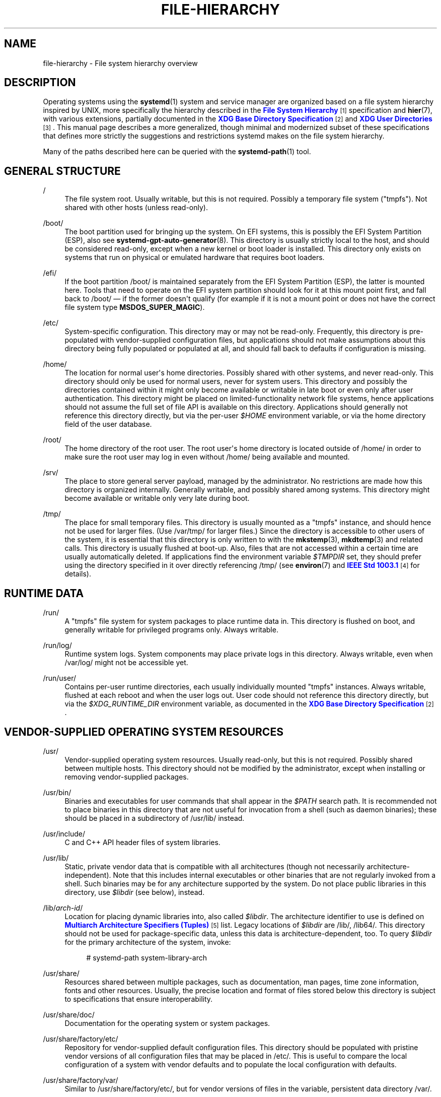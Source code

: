 '\" t
.TH "FILE\-HIERARCHY" "7" "" "systemd 241" "file-hierarchy"
.\" -----------------------------------------------------------------
.\" * Define some portability stuff
.\" -----------------------------------------------------------------
.\" ~~~~~~~~~~~~~~~~~~~~~~~~~~~~~~~~~~~~~~~~~~~~~~~~~~~~~~~~~~~~~~~~~
.\" http://bugs.debian.org/507673
.\" http://lists.gnu.org/archive/html/groff/2009-02/msg00013.html
.\" ~~~~~~~~~~~~~~~~~~~~~~~~~~~~~~~~~~~~~~~~~~~~~~~~~~~~~~~~~~~~~~~~~
.ie \n(.g .ds Aq \(aq
.el       .ds Aq '
.\" -----------------------------------------------------------------
.\" * set default formatting
.\" -----------------------------------------------------------------
.\" disable hyphenation
.nh
.\" disable justification (adjust text to left margin only)
.ad l
.\" -----------------------------------------------------------------
.\" * MAIN CONTENT STARTS HERE *
.\" -----------------------------------------------------------------
.SH "NAME"
file-hierarchy \- File system hierarchy overview
.SH "DESCRIPTION"
.PP
Operating systems using the
\fBsystemd\fR(1)
system and service manager are organized based on a file system hierarchy inspired by UNIX, more specifically the hierarchy described in the
\m[blue]\fBFile System Hierarchy\fR\m[]\&\s-2\u[1]\d\s+2
specification and
\fBhier\fR(7), with various extensions, partially documented in the
\m[blue]\fBXDG Base Directory Specification\fR\m[]\&\s-2\u[2]\d\s+2
and
\m[blue]\fBXDG User Directories\fR\m[]\&\s-2\u[3]\d\s+2\&. This manual page describes a more generalized, though minimal and modernized subset of these specifications that defines more strictly the suggestions and restrictions systemd makes on the file system hierarchy\&.
.PP
Many of the paths described here can be queried with the
\fBsystemd-path\fR(1)
tool\&.
.SH "GENERAL STRUCTURE"
.PP
/
.RS 4
The file system root\&. Usually writable, but this is not required\&. Possibly a temporary file system ("tmpfs")\&. Not shared with other hosts (unless read\-only)\&.
.RE
.PP
/boot/
.RS 4
The boot partition used for bringing up the system\&. On EFI systems, this is possibly the EFI System Partition (ESP), also see
\fBsystemd-gpt-auto-generator\fR(8)\&. This directory is usually strictly local to the host, and should be considered read\-only, except when a new kernel or boot loader is installed\&. This directory only exists on systems that run on physical or emulated hardware that requires boot loaders\&.
.RE
.PP
/efi/
.RS 4
If the boot partition
/boot/
is maintained separately from the EFI System Partition (ESP), the latter is mounted here\&. Tools that need to operate on the EFI system partition should look for it at this mount point first, and fall back to
/boot/
\(em if the former doesn\*(Aqt qualify (for example if it is not a mount point or does not have the correct file system type
\fBMSDOS_SUPER_MAGIC\fR)\&.
.RE
.PP
/etc/
.RS 4
System\-specific configuration\&. This directory may or may not be read\-only\&. Frequently, this directory is pre\-populated with vendor\-supplied configuration files, but applications should not make assumptions about this directory being fully populated or populated at all, and should fall back to defaults if configuration is missing\&.
.RE
.PP
/home/
.RS 4
The location for normal user\*(Aqs home directories\&. Possibly shared with other systems, and never read\-only\&. This directory should only be used for normal users, never for system users\&. This directory and possibly the directories contained within it might only become available or writable in late boot or even only after user authentication\&. This directory might be placed on limited\-functionality network file systems, hence applications should not assume the full set of file API is available on this directory\&. Applications should generally not reference this directory directly, but via the per\-user
\fI$HOME\fR
environment variable, or via the home directory field of the user database\&.
.RE
.PP
/root/
.RS 4
The home directory of the root user\&. The root user\*(Aqs home directory is located outside of
/home/
in order to make sure the root user may log in even without
/home/
being available and mounted\&.
.RE
.PP
/srv/
.RS 4
The place to store general server payload, managed by the administrator\&. No restrictions are made how this directory is organized internally\&. Generally writable, and possibly shared among systems\&. This directory might become available or writable only very late during boot\&.
.RE
.PP
/tmp/
.RS 4
The place for small temporary files\&. This directory is usually mounted as a
"tmpfs"
instance, and should hence not be used for larger files\&. (Use
/var/tmp/
for larger files\&.) Since the directory is accessible to other users of the system, it is essential that this directory is only written to with the
\fBmkstemp\fR(3),
\fBmkdtemp\fR(3)
and related calls\&. This directory is usually flushed at boot\-up\&. Also, files that are not accessed within a certain time are usually automatically deleted\&. If applications find the environment variable
\fI$TMPDIR\fR
set, they should prefer using the directory specified in it over directly referencing
/tmp/
(see
\fBenviron\fR(7)
and
\m[blue]\fBIEEE Std 1003\&.1\fR\m[]\&\s-2\u[4]\d\s+2
for details)\&.
.RE
.SH "RUNTIME DATA"
.PP
/run/
.RS 4
A
"tmpfs"
file system for system packages to place runtime data in\&. This directory is flushed on boot, and generally writable for privileged programs only\&. Always writable\&.
.RE
.PP
/run/log/
.RS 4
Runtime system logs\&. System components may place private logs in this directory\&. Always writable, even when
/var/log/
might not be accessible yet\&.
.RE
.PP
/run/user/
.RS 4
Contains per\-user runtime directories, each usually individually mounted
"tmpfs"
instances\&. Always writable, flushed at each reboot and when the user logs out\&. User code should not reference this directory directly, but via the
\fI$XDG_RUNTIME_DIR\fR
environment variable, as documented in the
\m[blue]\fBXDG Base Directory Specification\fR\m[]\&\s-2\u[2]\d\s+2\&.
.RE
.SH "VENDOR\-SUPPLIED OPERATING SYSTEM RESOURCES"
.PP
/usr/
.RS 4
Vendor\-supplied operating system resources\&. Usually read\-only, but this is not required\&. Possibly shared between multiple hosts\&. This directory should not be modified by the administrator, except when installing or removing vendor\-supplied packages\&.
.RE
.PP
/usr/bin/
.RS 4
Binaries and executables for user commands that shall appear in the
\fI$PATH\fR
search path\&. It is recommended not to place binaries in this directory that are not useful for invocation from a shell (such as daemon binaries); these should be placed in a subdirectory of
/usr/lib/
instead\&.
.RE
.PP
/usr/include/
.RS 4
C and C++ API header files of system libraries\&.
.RE
.PP
/usr/lib/
.RS 4
Static, private vendor data that is compatible with all architectures (though not necessarily architecture\-independent)\&. Note that this includes internal executables or other binaries that are not regularly invoked from a shell\&. Such binaries may be for any architecture supported by the system\&. Do not place public libraries in this directory, use
\fI$libdir\fR
(see below), instead\&.
.RE
.PP
/lib/\fIarch\-id\fR/
.RS 4
Location for placing dynamic libraries into, also called
\fI$libdir\fR\&. The architecture identifier to use is defined on
\m[blue]\fBMultiarch Architecture Specifiers (Tuples)\fR\m[]\&\s-2\u[5]\d\s+2
list\&. Legacy locations of
\fI$libdir\fR
are
/lib/,
/lib64/\&. This directory should not be used for package\-specific data, unless this data is architecture\-dependent, too\&. To query
\fI$libdir\fR
for the primary architecture of the system, invoke:
.sp
.if n \{\
.RS 4
.\}
.nf
# systemd\-path system\-library\-arch
.fi
.if n \{\
.RE
.\}
.RE
.PP
/usr/share/
.RS 4
Resources shared between multiple packages, such as documentation, man pages, time zone information, fonts and other resources\&. Usually, the precise location and format of files stored below this directory is subject to specifications that ensure interoperability\&.
.RE
.PP
/usr/share/doc/
.RS 4
Documentation for the operating system or system packages\&.
.RE
.PP
/usr/share/factory/etc/
.RS 4
Repository for vendor\-supplied default configuration files\&. This directory should be populated with pristine vendor versions of all configuration files that may be placed in
/etc/\&. This is useful to compare the local configuration of a system with vendor defaults and to populate the local configuration with defaults\&.
.RE
.PP
/usr/share/factory/var/
.RS 4
Similar to
/usr/share/factory/etc/, but for vendor versions of files in the variable, persistent data directory
/var/\&.
.RE
.SH "PERSISTENT VARIABLE SYSTEM DATA"
.PP
/var/
.RS 4
Persistent, variable system data\&. Must be writable\&. This directory might be pre\-populated with vendor\-supplied data, but applications should be able to reconstruct necessary files and directories in this subhierarchy should they be missing, as the system might start up without this directory being populated\&. Persistency is recommended, but optional, to support ephemeral systems\&. This directory might become available or writable only very late during boot\&. Components that are required to operate during early boot hence shall not unconditionally rely on this directory\&.
.RE
.PP
/var/cache/
.RS 4
Persistent system cache data\&. System components may place non\-essential data in this directory\&. Flushing this directory should have no effect on operation of programs, except for increased runtimes necessary to rebuild these caches\&.
.RE
.PP
/var/lib/
.RS 4
Persistent system data\&. System components may place private data in this directory\&.
.RE
.PP
/var/log/
.RS 4
Persistent system logs\&. System components may place private logs in this directory, though it is recommended to do most logging via the
\fBsyslog\fR(3)
and
\fBsd_journal_print\fR(3)
calls\&.
.RE
.PP
/var/spool/
.RS 4
Persistent system spool data, such as printer or mail queues\&.
.RE
.PP
/var/tmp/
.RS 4
The place for larger and persistent temporary files\&. In contrast to
/tmp/, this directory is usually mounted from a persistent physical file system and can thus accept larger files\&. (Use
/tmp/
for smaller files\&.) This directory is generally not flushed at boot\-up, but time\-based cleanup of files that have not been accessed for a certain time is applied\&. The same security restrictions as with
/tmp/
apply, and hence only
\fBmkstemp\fR(3),
\fBmkdtemp\fR(3)
or similar calls should be used to make use of this directory\&. If applications find the environment variable
\fI$TMPDIR\fR
set, they should prefer using the directory specified in it over directly referencing
/var/tmp/
(see
\fBenviron\fR(7)
for details)\&.
.RE
.SH "VIRTUAL KERNEL AND API FILE SYSTEMS"
.PP
/dev/
.RS 4
The root directory for device nodes\&. Usually, this directory is mounted as a
"devtmpfs"
instance, but might be of a different type in sandboxed/containerized setups\&. This directory is managed jointly by the kernel and
\fBsystemd-udevd\fR(8), and should not be written to by other components\&. A number of special purpose virtual file systems might be mounted below this directory\&.
.RE
.PP
/dev/shm/
.RS 4
Place for POSIX shared memory segments, as created via
\fBshm_open\fR(3)\&. This directory is flushed on boot, and is a
"tmpfs"
file system\&. Since all users have write access to this directory, special care should be taken to avoid name clashes and vulnerabilities\&. For normal users, shared memory segments in this directory are usually deleted when the user logs out\&. Usually, it is a better idea to use memory mapped files in
/run/
(for system programs) or
\fI$XDG_RUNTIME_DIR\fR
(for user programs) instead of POSIX shared memory segments, since these directories are not world\-writable and hence not vulnerable to security\-sensitive name clashes\&.
.RE
.PP
/proc/
.RS 4
A virtual kernel file system exposing the process list and other functionality\&. This file system is mostly an API to interface with the kernel and not a place where normal files may be stored\&. For details, see
\fBproc\fR(5)\&. A number of special purpose virtual file systems might be mounted below this directory\&.
.RE
.PP
/proc/sys/
.RS 4
A hierarchy below
/proc/
that exposes a number of kernel tunables\&. The primary way to configure the settings in this API file tree is via
\fBsysctl.d\fR(5)
files\&. In sandboxed/containerized setups, this directory is generally mounted read\-only\&.
.RE
.PP
/sys/
.RS 4
A virtual kernel file system exposing discovered devices and other functionality\&. This file system is mostly an API to interface with the kernel and not a place where normal files may be stored\&. In sandboxed/containerized setups, this directory is generally mounted read\-only\&. A number of special purpose virtual file systems might be mounted below this directory\&.
.RE
.SH "COMPATIBILITY SYMLINKS"
.PP
/bin/, /sbin/, /usr/sbin/
.RS 4
These compatibility symlinks point to
/usr/bin/, ensuring that scripts and binaries referencing these legacy paths correctly find their binaries\&.
.RE
.PP
/lib/
.RS 4
This compatibility symlink points to
/lib/, ensuring that programs referencing this legacy path correctly find their resources\&.
.RE
.PP
/lib64/
.RS 4
On some architecture ABIs, this compatibility symlink points to
\fI$libdir\fR, ensuring that binaries referencing this legacy path correctly find their dynamic loader\&. This symlink only exists on architectures whose ABI places the dynamic loader in this path\&.
.RE
.PP
/var/run/
.RS 4
This compatibility symlink points to
/run/, ensuring that programs referencing this legacy path correctly find their runtime data\&.
.RE
.SH "HOME DIRECTORY"
.PP
User applications may want to place files and directories in the user\*(Aqs home directory\&. They should follow the following basic structure\&. Note that some of these directories are also standardized (though more weakly) by the
\m[blue]\fBXDG Base Directory Specification\fR\m[]\&\s-2\u[2]\d\s+2\&. Additional locations for high\-level user resources are defined by
\m[blue]\fBxdg\-user\-dirs\fR\m[]\&\s-2\u[3]\d\s+2\&.
.PP
~/\&.cache/
.RS 4
Persistent user cache data\&. User programs may place non\-essential data in this directory\&. Flushing this directory should have no effect on operation of programs, except for increased runtimes necessary to rebuild these caches\&. If an application finds
\fI$XDG_CACHE_HOME\fR
set, it should use the directory specified in it instead of this directory\&.
.RE
.PP
~/\&.config/
.RS 4
Application configuration and state\&. When a new user is created, this directory will be empty or not exist at all\&. Applications should fall back to defaults should their configuration or state in this directory be missing\&. If an application finds
\fI$XDG_CONFIG_HOME\fR
set, it should use the directory specified in it instead of this directory\&.
.RE
.PP
~/\&.local/bin/
.RS 4
Executables that shall appear in the user\*(Aqs
\fI$PATH\fR
search path\&. It is recommended not to place executables in this directory that are not useful for invocation from a shell; these should be placed in a subdirectory of
~/\&.local/lib/
instead\&. Care should be taken when placing architecture\-dependent binaries in this place, which might be problematic if the home directory is shared between multiple hosts with different architectures\&.
.RE
.PP
~/\&.local/lib/
.RS 4
Static, private vendor data that is compatible with all architectures\&.
.RE
.PP
~/\&.local/lib/\fIarch\-id\fR/
.RS 4
Location for placing public dynamic libraries\&. The architecture identifier to use is defined on
\m[blue]\fBMultiarch Architecture Specifiers (Tuples)\fR\m[]\&\s-2\u[5]\d\s+2
list\&.
.RE
.PP
~/\&.local/share/
.RS 4
Resources shared between multiple packages, such as fonts or artwork\&. Usually, the precise location and format of files stored below this directory is subject to specifications that ensure interoperability\&. If an application finds
\fI$XDG_DATA_HOME\fR
set, it should use the directory specified in it instead of this directory\&.
.RE
.SH "UNPRIVILEGED WRITE ACCESS"
.PP
Unprivileged processes generally lack write access to most of the hierarchy\&.
.PP
The exceptions for normal users are
/tmp/,
/var/tmp/,
/dev/shm/, as well as the home directory
\fI$HOME\fR
(usually found below
/home/) and the runtime directory
\fI$XDG_RUNTIME_DIR\fR
(found below
/run/user/) of the user, which are all writable\&.
.PP
For unprivileged system processes, only
/tmp/,
/var/tmp/
and
/dev/shm/
are writable\&. If an unprivileged system process needs a private writable directory in
/var/
or
/run/, it is recommended to either create it before dropping privileges in the daemon code, to create it via
\fBtmpfiles.d\fR(5)
fragments during boot, or via the
\fIStateDirectory=\fR
and
\fIRuntimeDirectory=\fR
directives of service units (see
\fBsystemd.unit\fR(5)
for details)\&.
.SH "NODE TYPES"
.PP
Unix file systems support different types of file nodes, including regular files, directories, symlinks, character and block device nodes, sockets and FIFOs\&.
.PP
It is strongly recommended that
/dev/
is the only location below which device nodes shall be placed\&. Similarly,
/run/
shall be the only location to place sockets and FIFOs\&. Regular files, directories and symlinks may be used in all directories\&.
.SH "SYSTEM PACKAGES"
.PP
Developers of system packages should follow strict rules when placing their own files in the file system\&. The following table lists recommended locations for specific types of files supplied by the vendor\&.
.sp
.it 1 an-trap
.nr an-no-space-flag 1
.nr an-break-flag 1
.br
.B Table\ \&1.\ \&System Package Vendor Files Locations
.TS
allbox tab(:);
lB lB.
T{
Directory
T}:T{
Purpose
T}
.T&
l l
l l
l l
l l
l l.
T{
/usr/bin/
T}:T{
Package executables that shall appear in the \fI$PATH\fR executable search path, compiled for any of the supported architectures compatible with the operating system\&. It is not recommended to place internal binaries or binaries that are not commonly invoked from the shell in this directory, such as daemon binaries\&. As this directory is shared with most other packages of the system, special care should be taken to pick unique names for files placed here, that are unlikely to clash with other package\*(Aqs files\&.
T}
T{
/lib/\fIarch\-id\fR/
T}:T{
Public shared libraries of the package\&. As above, be careful with using too generic names, and pick unique names for your libraries to place here to avoid name clashes\&.
T}
T{
/lib/\fIpackage\fR/
T}:T{
Private static vendor resources of the package, including private binaries and libraries, or any other kind of read\-only vendor data\&.
T}
T{
/lib/\fIarch\-id\fR/\fIpackage\fR/
T}:T{
Private other vendor resources of the package that are architecture\-specific and cannot be shared between architectures\&. Note that this generally does not include private executables since binaries of a specific architecture may be freely invoked from any other supported system architecture\&.
T}
T{
/usr/include/\fIpackage\fR/
T}:T{
Public C/C++ APIs of public shared libraries of the package\&.
T}
.TE
.sp 1
.PP
Additional static vendor files may be installed in the
/usr/share/
hierarchy to the locations defined by the various relevant specifications\&.
.PP
During runtime, and for local configuration and state, additional directories are defined:
.sp
.it 1 an-trap
.nr an-no-space-flag 1
.nr an-break-flag 1
.br
.B Table\ \&2.\ \&System Package Variable Files Locations
.TS
allbox tab(:);
lB lB.
T{
Directory
T}:T{
Purpose
T}
.T&
l l
l l
l l
l l
l l
l l
l l.
T{
/etc/\fIpackage\fR/
T}:T{
System\-specific configuration for the package\&. It is recommended to default to safe fallbacks if this configuration is missing, if this is possible\&. Alternatively, a \fBtmpfiles.d\fR(5) fragment may be used to copy or symlink the necessary files and directories from /usr/share/factory/ during boot, via the "L" or "C" directives\&.
T}
T{
/run/\fIpackage\fR/
T}:T{
Runtime data for the package\&. Packages must be able to create the necessary subdirectories in this tree on their own, since the directory is flushed automatically on boot\&. Alternatively, a \fBtmpfiles.d\fR(5) fragment may be used to create the necessary directories during boot, or the \fIRuntimeDirectory=\fR directive of service units may be used to create them at service startup (see \fBsystemd.unit\fR(5) for details)\&.
T}
T{
/run/log/\fIpackage\fR/
T}:T{
Runtime log data for the package\&. As above, the package needs to make sure to create this directory if necessary, as it will be flushed on every boot\&.
T}
T{
/var/cache/\fIpackage\fR/
T}:T{
Persistent cache data of the package\&. If this directory is flushed, the application should work correctly on next invocation, though possibly slowed down due to the need to rebuild any local cache files\&. The application must be capable of recreating this directory should it be missing and necessary\&. To create an empty directory, a \fBtmpfiles.d\fR(5) fragment or the \fICacheDirectory=\fR directive of service units (see \fBsystemd.unit\fR(5)) may be used\&.
T}
T{
/var/lib/\fIpackage\fR/
T}:T{
Persistent private data of the package\&. This is the primary place to put persistent data that does not fall into the other categories listed\&. Packages should be able to create the necessary subdirectories in this tree on their own, since the directory might be missing on boot\&. To create an empty directory, a \fBtmpfiles.d\fR(5) fragment or the \fIStateDirectory=\fR directive of service units (see \fBsystemd.unit\fR(5)) may be used\&.
T}
T{
/var/log/\fIpackage\fR/
T}:T{
Persistent log data of the package\&. As above, the package should make sure to create this directory if necessary, possibly using \fBtmpfiles.d\fR(5) or \fILogsDirectory=\fR (see \fBsystemd.unit\fR(5)), as it might be missing\&.
T}
T{
/var/spool/\fIpackage\fR/
T}:T{
Persistent spool/queue data of the package\&. As above, the package should make sure to create this directory if necessary, as it might be missing\&.
T}
.TE
.sp 1
.SH "USER PACKAGES"
.PP
Programs running in user context should follow strict rules when placing their own files in the user\*(Aqs home directory\&. The following table lists recommended locations in the home directory for specific types of files supplied by the vendor if the application is installed in the home directory\&. (Note, however, that user applications installed system\-wide should follow the rules outlined above regarding placing vendor files\&.)
.sp
.it 1 an-trap
.nr an-no-space-flag 1
.nr an-break-flag 1
.br
.B Table\ \&3.\ \&User Package Vendor File Locations
.TS
allbox tab(:);
lB lB.
T{
Directory
T}:T{
Purpose
T}
.T&
l l
l l
l l
l l.
T{
~/\&.local/bin/
T}:T{
Package executables that shall appear in the \fI$PATH\fR executable search path\&. It is not recommended to place internal executables or executables that are not commonly invoked from the shell in this directory, such as daemon executables\&. As this directory is shared with most other packages of the user, special care should be taken to pick unique names for files placed here, that are unlikely to clash with other package\*(Aqs files\&.
T}
T{
~/\&.local/lib/\fIarch\-id\fR/
T}:T{
Public shared libraries of the package\&. As above, be careful with using too generic names, and pick unique names for your libraries to place here to avoid name clashes\&.
T}
T{
~/\&.local/lib/\fIpackage\fR/
T}:T{
Private, static vendor resources of the package, compatible with any architecture, or any other kind of read\-only vendor data\&.
T}
T{
~/\&.local/lib/\fIarch\-id\fR/\fIpackage\fR/
T}:T{
Private other vendor resources of the package that are architecture\-specific and cannot be shared between architectures\&.
T}
.TE
.sp 1
.PP
Additional static vendor files may be installed in the
~/\&.local/share/
hierarchy to the locations defined by the various relevant specifications\&.
.PP
During runtime, and for local configuration and state, additional directories are defined:
.sp
.it 1 an-trap
.nr an-no-space-flag 1
.nr an-break-flag 1
.br
.B Table\ \&4.\ \&User Package Variable File Locations
.TS
allbox tab(:);
lB lB.
T{
Directory
T}:T{
Purpose
T}
.T&
l l
l l
l l.
T{
~/\&.config/\fIpackage\fR/
T}:T{
User\-specific configuration and state for the package\&. It is required to default to safe fallbacks if this configuration is missing\&.
T}
T{
\fI$XDG_RUNTIME_DIR\fR/\fIpackage\fR/
T}:T{
User runtime data for the package\&.
T}
T{
~/\&.cache/\fIpackage\fR/
T}:T{
Persistent cache data of the package\&. If this directory is flushed, the application should work correctly on next invocation, though possibly slowed down due to the need to rebuild any local cache files\&. The application must be capable of recreating this directory should it be missing and necessary\&.
T}
.TE
.sp 1
.SH "SEE ALSO"
.PP
\fBsystemd\fR(1),
\fBhier\fR(7),
\fBsystemd-path\fR(1),
\fBsystemd-gpt-auto-generator\fR(8),
\fBsysctl.d\fR(5),
\fBtmpfiles.d\fR(5),
\fBpkg-config\fR(1),
\fBsystemd.unit\fR(5)
.SH "NOTES"
.IP " 1." 4
File System Hierarchy
.RS 4
\%http://refspecs.linuxfoundation.org/FHS_3.0/fhs-3.0.html
.RE
.IP " 2." 4
XDG Base Directory Specification
.RS 4
\%http://standards.freedesktop.org/basedir-spec/basedir-spec-latest.html
.RE
.IP " 3." 4
XDG User Directories
.RS 4
\%https://www.freedesktop.org/wiki/Software/xdg-user-dirs/
.RE
.IP " 4." 4
IEEE Std 1003.1
.RS 4
\%http://pubs.opengroup.org/onlinepubs/9699919799/basedefs/V1_chap08.html#tag_08_03
.RE
.IP " 5." 4
Multiarch Architecture Specifiers (Tuples)
.RS 4
\%https://wiki.debian.org/Multiarch/Tuples
.RE
